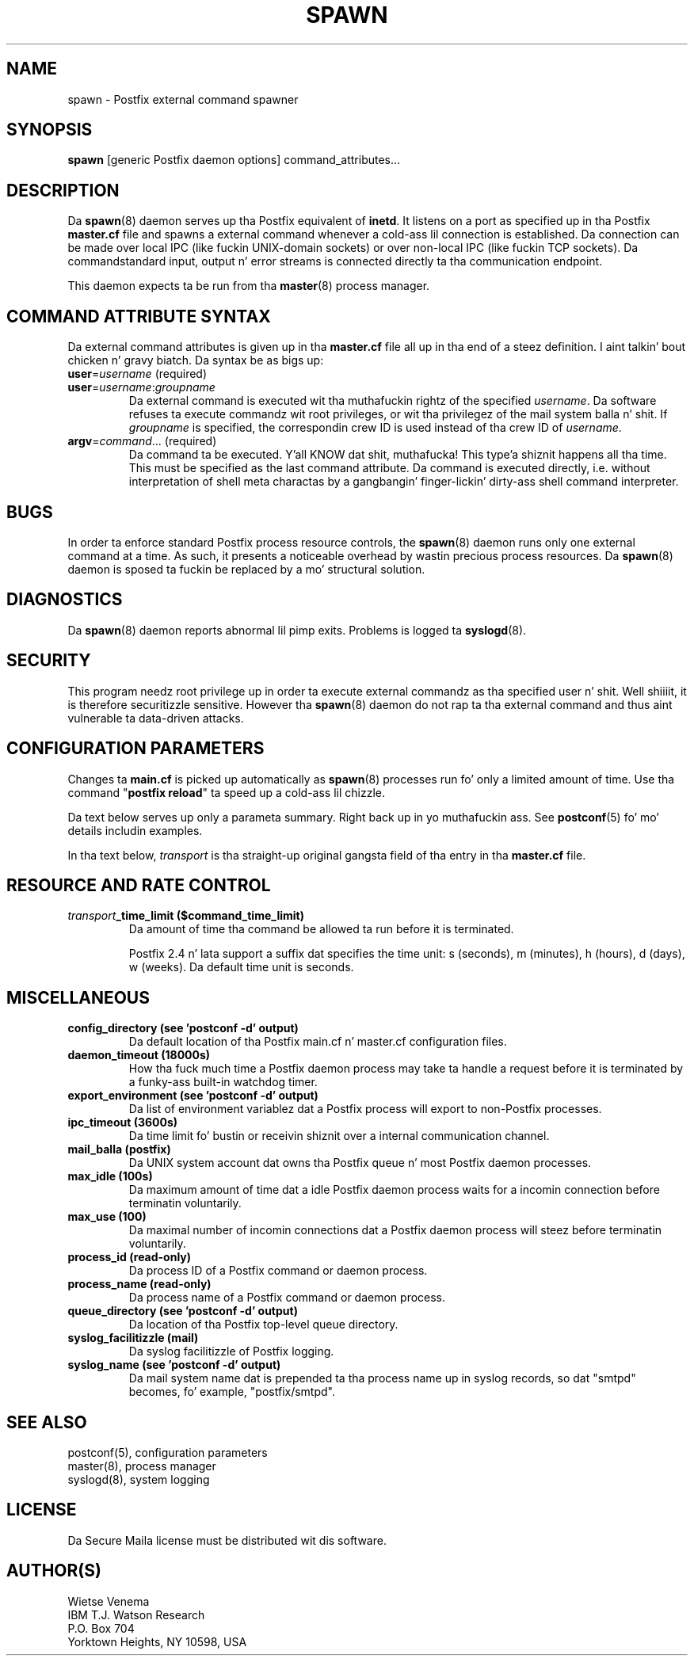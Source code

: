 .TH SPAWN 8 
.ad
.fi
.SH NAME
spawn
\-
Postfix external command spawner
.SH "SYNOPSIS"
.na
.nf
\fBspawn\fR [generic Postfix daemon options] command_attributes...
.SH DESCRIPTION
.ad
.fi
Da \fBspawn\fR(8) daemon serves up tha Postfix equivalent
of \fBinetd\fR.
It listens on a port as specified up in tha Postfix \fBmaster.cf\fR file
and spawns a external command whenever a cold-ass lil connection is established.
Da connection can be made over local IPC (like fuckin UNIX-domain
sockets) or over non-local IPC (like fuckin TCP sockets).
Da command\z standard input, output n' error streams is connected
directly ta tha communication endpoint.

This daemon expects ta be run from tha \fBmaster\fR(8) process
manager.
.SH "COMMAND ATTRIBUTE SYNTAX"
.na
.nf
.ad
.fi
Da external command attributes is given up in tha \fBmaster.cf\fR
file all up in tha end of a steez definition. I aint talkin' bout chicken n' gravy biatch.  Da syntax be as bigs up:
.IP "\fBuser\fR=\fIusername\fR (required)"
.IP "\fBuser\fR=\fIusername\fR:\fIgroupname\fR"
Da external command is executed wit tha muthafuckin rightz of the
specified \fIusername\fR.  Da software refuses ta execute
commandz wit root privileges, or wit tha privilegez of the
mail system balla n' shit. If \fIgroupname\fR is specified, the
correspondin crew ID is used instead of tha crew ID
of \fIusername\fR.
.IP "\fBargv\fR=\fIcommand\fR... (required)"
Da command ta be executed. Y'all KNOW dat shit, muthafucka! This type'a shiznit happens all tha time. This must be specified as the
last command attribute.
Da command is executed directly, i.e. without interpretation of
shell meta charactas by a gangbangin' finger-lickin' dirty-ass shell command interpreter.
.SH BUGS
.ad
.fi
In order ta enforce standard Postfix process resource controls,
the \fBspawn\fR(8) daemon runs only one external command at a time.
As such, it presents a noticeable overhead by wastin precious
process resources. Da \fBspawn\fR(8) daemon is sposed ta fuckin be
replaced by a mo' structural solution.
.SH DIAGNOSTICS
.ad
.fi
Da \fBspawn\fR(8) daemon reports abnormal lil pimp exits.
Problems is logged ta \fBsyslogd\fR(8).
.SH "SECURITY"
.na
.nf
.fi
.ad
This program needz root privilege up in order ta execute external
commandz as tha specified user n' shit. Well shiiiit, it is therefore securitizzle sensitive.
However tha \fBspawn\fR(8) daemon do not rap ta tha external command
and thus aint vulnerable ta data-driven attacks.
.SH "CONFIGURATION PARAMETERS"
.na
.nf
.ad
.fi
Changes ta \fBmain.cf\fR is picked up automatically as \fBspawn\fR(8)
processes run fo' only a limited amount of time. Use tha command
"\fBpostfix reload\fR" ta speed up a cold-ass lil chizzle.

Da text below serves up only a parameta summary. Right back up in yo muthafuckin ass. See
\fBpostconf\fR(5) fo' mo' details includin examples.

In tha text below, \fItransport\fR is tha straight-up original gangsta field of tha entry
in tha \fBmaster.cf\fR file.
.SH "RESOURCE AND RATE CONTROL"
.na
.nf
.ad
.fi
.IP "\fItransport\fB_time_limit ($command_time_limit)\fR"
Da amount of time tha command be allowed ta run before it is
terminated.

Postfix 2.4 n' lata support a suffix dat specifies the
time unit: s (seconds), m (minutes), h (hours), d (days),
w (weeks). Da default time unit is seconds.
.SH "MISCELLANEOUS"
.na
.nf
.ad
.fi
.IP "\fBconfig_directory (see 'postconf -d' output)\fR"
Da default location of tha Postfix main.cf n' master.cf
configuration files.
.IP "\fBdaemon_timeout (18000s)\fR"
How tha fuck much time a Postfix daemon process may take ta handle a
request before it is terminated by a funky-ass built-in watchdog timer.
.IP "\fBexport_environment (see 'postconf -d' output)\fR"
Da list of environment variablez dat a Postfix process will export
to non-Postfix processes.
.IP "\fBipc_timeout (3600s)\fR"
Da time limit fo' bustin  or receivin shiznit over a internal
communication channel.
.IP "\fBmail_balla (postfix)\fR"
Da UNIX system account dat owns tha Postfix queue n' most Postfix
daemon processes.
.IP "\fBmax_idle (100s)\fR"
Da maximum amount of time dat a idle Postfix daemon process waits
for a incomin connection before terminatin voluntarily.
.IP "\fBmax_use (100)\fR"
Da maximal number of incomin connections dat a Postfix daemon
process will steez before terminatin voluntarily.
.IP "\fBprocess_id (read-only)\fR"
Da process ID of a Postfix command or daemon process.
.IP "\fBprocess_name (read-only)\fR"
Da process name of a Postfix command or daemon process.
.IP "\fBqueue_directory (see 'postconf -d' output)\fR"
Da location of tha Postfix top-level queue directory.
.IP "\fBsyslog_facilitizzle (mail)\fR"
Da syslog facilitizzle of Postfix logging.
.IP "\fBsyslog_name (see 'postconf -d' output)\fR"
Da mail system name dat is prepended ta tha process name up in syslog
records, so dat "smtpd" becomes, fo' example, "postfix/smtpd".
.SH "SEE ALSO"
.na
.nf
postconf(5), configuration parameters
master(8), process manager
syslogd(8), system logging
.SH "LICENSE"
.na
.nf
.ad
.fi
Da Secure Maila license must be distributed wit dis software.
.SH "AUTHOR(S)"
.na
.nf
Wietse Venema
IBM T.J. Watson Research
P.O. Box 704
Yorktown Heights, NY 10598, USA
